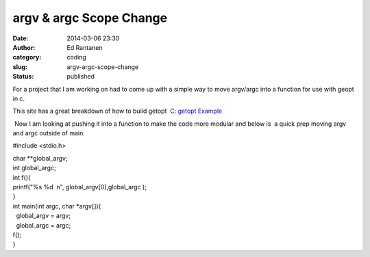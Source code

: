 argv & argc Scope Change
########################
:date: 2014-03-06 23:30
:author: Ed Rantanen
:category: coding
:slug: argv-argc-scope-change
:status: published

For a project that I am working on had to come up with a simple way to
move argv/argc into a function for use with geopt in c.

This site has a great breakdown of how to build getopt  `C: getopt
Example <http://linuxprograms.wordpress.com/2012/06/22/c-getopt-example/>`__

 Now I am looking at pushing it into a function to make the code more
modular and below is  a quick prep moving argv and argc outside of main.

#include <stdio.h>

| char \*\*global\_argv;
| int global\_argc;

| int f(){
| printf("%s %d  n", global\_argv[0],global\_argc );
| }

| int main(int argc, char \*argv[]){
|   global\_argv = argv;
|   global\_argc = argc;

| f();
| }
